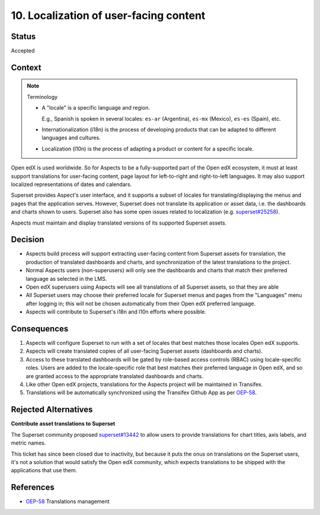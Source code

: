 10. Localization of user-facing content
#######################################

Status
******

Accepted

Context
*******

.. note:: Terminology

    * A "locale" is a specific language and region.

      E.g., Spanish is spoken in several locales: ``es-ar`` (Argentina),  ``es-mx`` (Mexico), ``es-es`` (Spain), etc.

    * Internationalization (i18n) is the process of developing products that can be adapted to different languages and
      cultures.

    * Localization (l10n) is the process of adapting a product or content for a specific locale.


Open edX is used worldwide. So for Aspects to be a fully-supported part of the Open edX ecosystem, it must at least
support translations for user-facing content, page layout for left-to-right and right-to-left languages. It may also
support localized representations of dates and calendars.

Superset provides Aspect's user interface, and it supports a subset of locales for translating/displaying the menus and
pages that the application serves. However, Superset does not translate its application or asset data, i.e. the
dashboards and charts shown to users. Superset also has some open issues related to localization (e.g.  `superset#25258`_).

Aspects must maintain and display translated versions of its supported Superset assets.

Decision
********

* Aspects build process will support extracting user-facing content from Superset assets for translation, the production
  of translated dashboards and charts, and synchronization of the latest translations to the project.
* Normal Aspects users (non-superusers) will only see the dashboards and charts that match their preferred language as
  selected in the LMS.
* Open edX superusers using Aspects will see all translations of all Superset assets, so that they are able
* All Superset users may choose their preferred locale for Superset menus and pages from the "Languages" menu after
  logging in; this will not be chosen automatically from their Open edX preferred language.
* Aspects will contribute to Superset's i18n and l10n efforts where possible.

Consequences
************

#. Aspects will configure Superset to run with a set of locales that best matches those locales Open edX supports.
#. Aspects will create translated copies of all user-facing Superset assets (dashboards and charts).
#. Access to these translated dashboards will be gated by role-based access controls (RBAC) using locale-specific roles.
   Users are added to the locale-specific role that best matches their preferred language in Open edX, and so are
   granted access to the appropriate translated dashboards and charts.
#. Like other Open edX projects, translations for the Aspects project will be maintained in Transifex.
#. Translations will be automatically synchronized using the Transifex Github App as per `OEP-58`_.

Rejected Alternatives
*********************

**Contribute asset translations to Superset**

The Superset community proposed `superset#13442`_ to allow users to provide translations for chart titles, axis labels,
and metric names.

This ticket has since been closed due to inactivity, but because it puts the onus on translations on the Superset users,
it's not a solution that would satisfy the Open edX community, which expects translations to be shipped with the
applications that use them.

References
**********

* `OEP-58`_ Translations management

.. _OEP-58: https://docs.openedx.org/projects/openedx-proposals/en/latest/architectural-decisions/oep-0058-arch-translations-management.html
.. _superset#25258: https://github.com/apache/superset/issues/25258
.. _superset#13442: https://github.com/apache/superset/issues/13442

